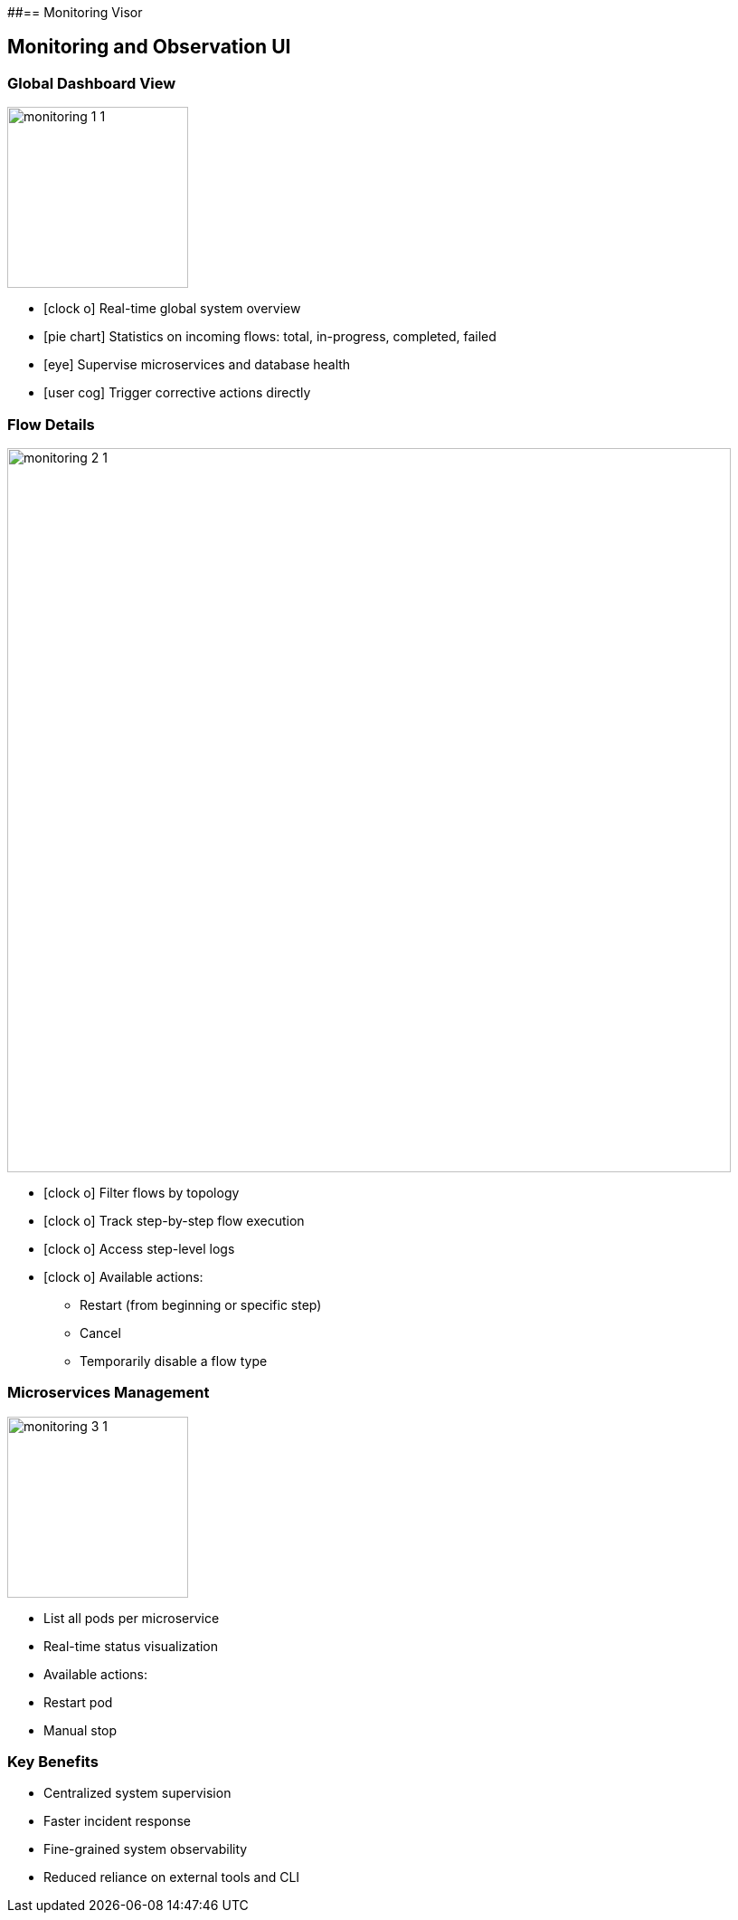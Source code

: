 ##== Monitoring Visor

== Monitoring and Observation UI

=== Global Dashboard View

image::../../resources/images/monitoring/monitoring_1_1.png[role="pull-center",width="200"]

[%step]
* icon:clock-o[] Real-time global system overview
* icon:pie-chart[] Statistics on incoming flows: total, in-progress, completed, failed
* icon:eye[] Supervise microservices and database health
* icon:user-cog[1x] Trigger corrective actions directly


=== Flow Details

image::../../resources/images/monitoring/monitoring_2_1.png[role="pull-center",width="800"]

[%step]
* icon:clock-o[] Filter flows by topology
* icon:clock-o[] Track step-by-step flow execution
* icon:clock-o[] Access step-level logs
* icon:clock-o[] Available actions:
- Restart (from beginning or specific step)
- Cancel
- Temporarily disable a flow type

=== Microservices Management

image::../../resources/images/monitoring/monitoring_3_1.png[role="pull-center",width="200"]

* List all pods per microservice
* Real-time status visualization
* Available actions:
* Restart pod
* Manual stop

=== Key Benefits

* Centralized system supervision
* Faster incident response
* Fine-grained system observability
* Reduced reliance on external tools and CLI


